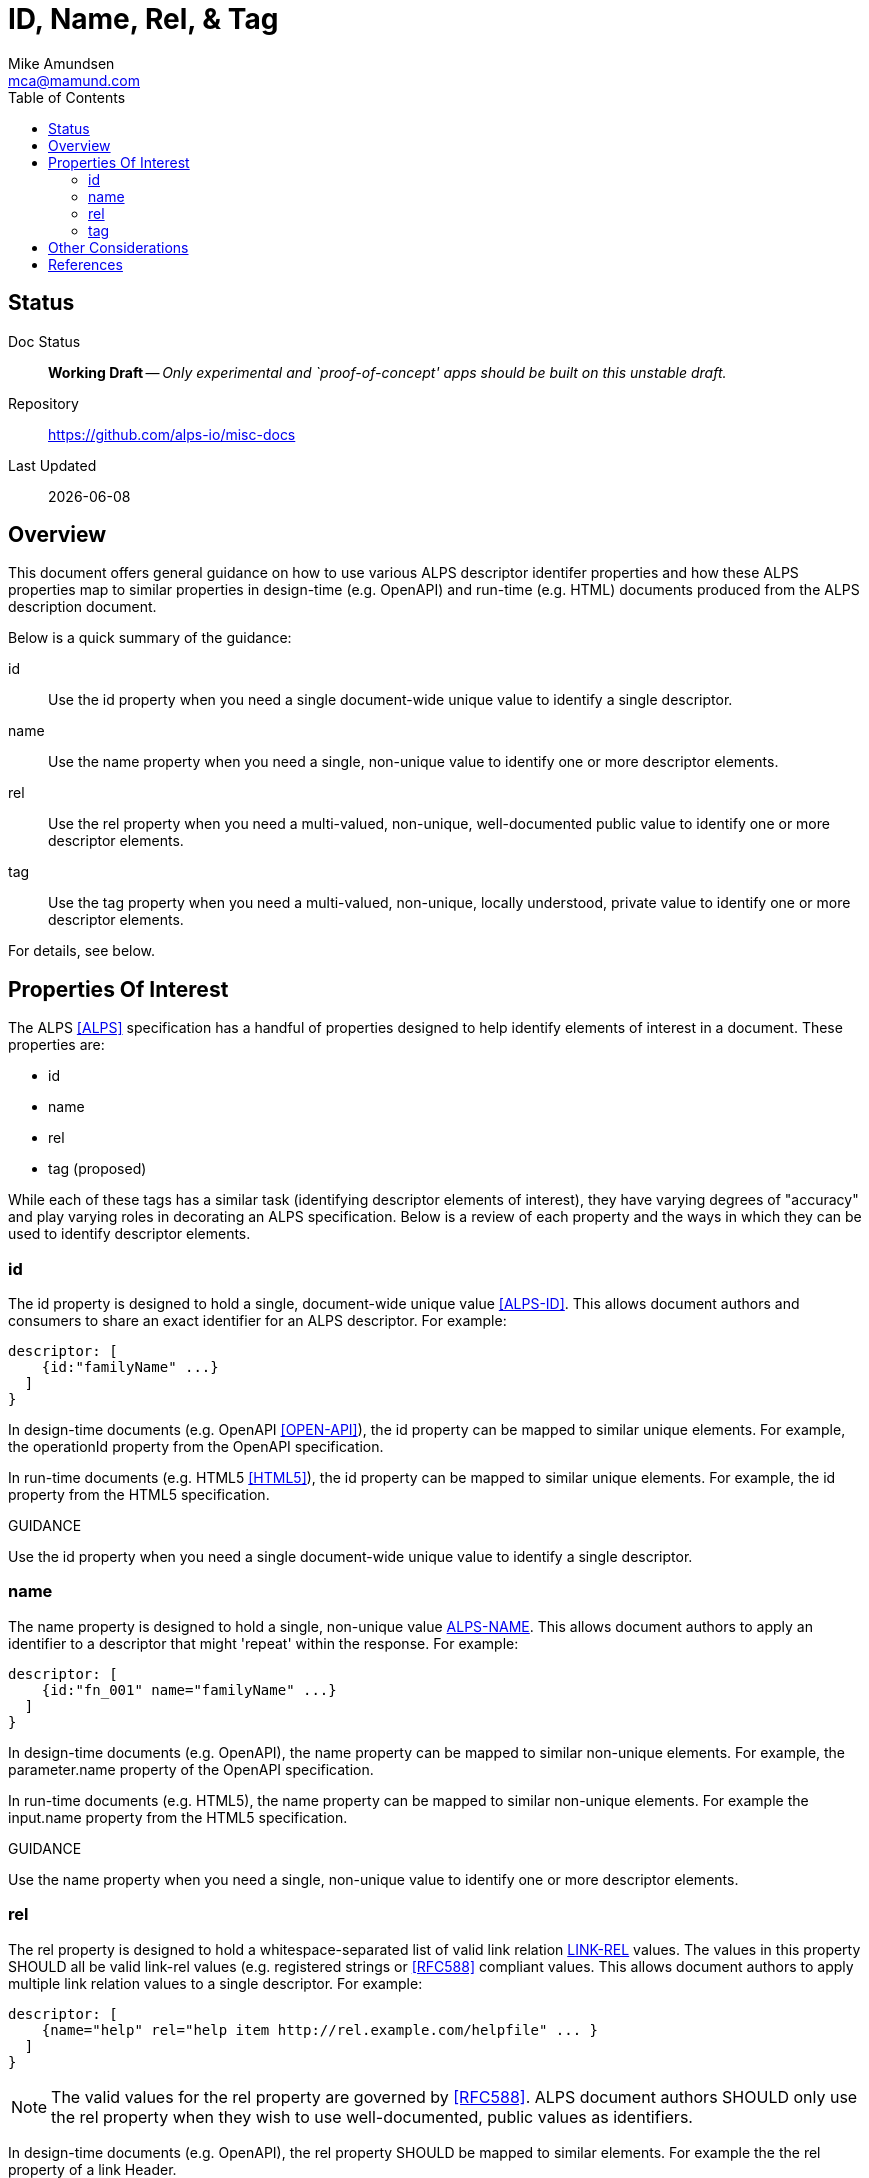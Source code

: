 = ID, Name, Rel, & Tag
:author: Mike Amundsen
:email: mca@mamund.com
:toc:

== Status
Doc Status:: 
  *[white red-background]#Working Draft#* -- _Only experimental and `proof-of-concept' apps should be built on this unstable draft._
Repository::
  https://github.com/alps-io/misc-docs
Last Updated::
  {docdate}
  
[[overview]]
== Overview
This document offers general guidance on how to use various ALPS +descriptor+ identifer properties and how these ALPS properties map to similar properties in design-time (e.g. OpenAPI) and run-time (e.g. HTML) documents produced from the ALPS description document.

Below is a quick summary of the guidance:

+id+::
Use the +id+ property when you need a single document-wide unique value to identify a single +descriptor+.

+name+::
Use the +name+ property when you need a single, non-unique value to identify one or more +descriptor+ elements.

+rel+::
Use the +rel+ property when you need a multi-valued, non-unique, well-documented public value to identify one or more +descriptor+ elements.

+tag+::
Use the +tag+ property when you need a multi-valued, non-unique, locally understood, private value to identify one or more +descriptor+ elements.

For details, see below.

[[properties]]
== Properties Of Interest
The ALPS <<alps, [ALPS]>> specification has a handful of properties designed to help identify elements of interest in a document. These properties are:

 * +id+
 * +name+
 * +rel+
 * +tag+ (proposed)

While each of these tags has a similar task (identifying +descriptor+ elements of interest), they have varying degrees of "accuracy" and play varying roles in decorating an ALPS specification. Below is a review of each property and the ways in which they can be used to identify +descriptor+ elements.

[[id]]
=== +id+
The +id+ property is designed to hold a single, document-wide unique value <<alps-id, [ALPS-ID]>>. This allows document authors and consumers to share an exact identifier for an ALPS +descriptor+. For example: 

----
descriptor: [
    {id:"familyName" ...}
  ]
}
----

In design-time documents (e.g. OpenAPI <<open-api, [OPEN-API]>>), the +id+ property can be mapped to similar unique elements. For example, the +operationId+ property from the OpenAPI specification.

In run-time documents (e.g. HTML5 <<html5, [HTML5]>>), the +id+ property can be mapped to similar unique elements. For example, the +id+ property from the HTML5 specification.

.GUIDANCE
****
Use the +id+ property when you need a single document-wide unique value to identify a single +descriptor+.
****

[[name]]
=== +name+
The +name+ property is designed to hold a single, non-unique value <<alps-name, ALPS-NAME>>. This allows document authors to apply an identifier to a +descriptor+ that might 'repeat' within the response. For example:

----
descriptor: [
    {id:"fn_001" name="familyName" ...}
  ]
}
----

In design-time documents (e.g. OpenAPI), the +name+ property can be mapped to similar non-unique elements. For example, the +parameter.name+ property of the OpenAPI specification.

In run-time documents (e.g. HTML5), the +name+ property can be mapped to similar non-unique elements. For example the +input.name+ property from the HTML5 specification.

.GUIDANCE
****
Use the +name+ property when you need a single, non-unique value to identify one or more +descriptor+ elements.
****

[[rel]]
=== +rel+
The +rel+ property is designed to hold a whitespace-separated list of valid link relation <<link-rel, LINK-REL>> values. The values in this property SHOULD all be valid link-rel values (e.g. registered strings or <<rfc588, [RFC588]>> compliant values. This allows document authors to apply multiple link relation values to a single +descriptor+. For example:

----
descriptor: [
    {name="help" rel="help item http://rel.example.com/helpfile" ... }
  ]
}
----

NOTE: The valid values for the +rel+ property are governed by <<rfc588, [RFC588]>>. ALPS document authors SHOULD only use the +rel+ property when they wish to use well-documented, public values as identifiers.

In design-time documents (e.g. OpenAPI), the +rel+ property SHOULD be mapped to similar elements. For example the the +rel+ property of a +link+ Header.

----
need example here
----

In run-time document (e.g. HTML5), the +rel+ property can be mapped to the same property. For example, the +rel+ property of an anchor (+a+) tag:

----
< href="http://ui.example.org/search" 
  rel="search collection http://rels.example.org/customers">Search</a> 
----

.GUIDANCE
****
Use the +rel+ property when you need a multi-valued, non-unique, well-documented public value to identify one or more +descriptor+ elements.
****

[[tag]]
=== +tag+
the +tag+ property is designed to hold a whitespace-separated list of non-unique private values. The values in this property are typically used by document authors to mark one or more +descriptors+ with identifiers that parsers and other document consumers can use to group and/or process portions of the ALPS document.

For example, the following +tag+ contains information that might be used by an ALPS utility that produces protobuf documents:

----
<descriptor id="user" tag="proto3 users">
  <descriptor href="#id" />
  <descriptor href="#userName" />
  <descriptor href="#password" />
  <descriptor href="#email" />
</descriptor>
----

In design-time document (e.g. OpenAPI), the +tag+ property SHOULD be mapped to similar elements. For example:

----
paths:
  /users/search:
    get:
      summary: returns a filtered list of users
      tags:
        - users
      ...
----

In run-time documents (e.g. HtML5), the +tag+ property SHOULD be mapped to similar elements. For example:

----
<ul id="user01" class="users">
  <li>Orson Ork</li>
</ul>
----

.GUIDANCE
****
Use the +tag+ property when you need a multi-valued, non-unique, locally understood, private value to identify one or more +descriptor+ elements.
****

[[other]]
== Other Considerations
The mapping of +id+, +name+, +rel+, and +tag+ properties in an ALPS document to similar values in design-time and run-time documents varies and is governed by approved existing ALPS Mapping documents.  It is a good idea to include a +link+ element in your ALPS document that points to the mapping reference. If not definitive mapping reference exists for your use case, ALPS document authors SHOULD create their own mapping document that explains the way ALPS elements are to be mapped to the target design-time or run-time format.

See "ALPS Mapping Guidelines for HTML" <<alps-html, [ALPS-HTML]>> and "ALPS Mapping Guidelines for UBER" <<alps-uber, [ALPS-UBER]>> for details on how to write ampping guidelines for other formats.

[[references]]
== References

 * [[alps]] [ALPS] https://datatracker.ietf.org/doc/draft-amundsen-richardson-foster-alps/ 
 * [[alps-id]] [ALPS-ID] https://tools.ietf.org/html/draft-amundsen-richardson-foster-alps-05#section-2.2.8
 * [[open-api]] [OPEN-API] http://spec.openapis.org/oas/v3.0.3
 * [[html5]] [HTML5] https://html.spec.whatwg.org/
 * [[link-rel]] [LINK-REL] https://www.iana.org/assignments/link-relations/link-relations.xhtml
 * [[alps-html]] [ALPS-HTML] https://github.com/alps-io/misc-docs/blob/master/alps-to-html.asciidoc
 * [[alps-uber]] [ALPS-UBER] https://github.com/alps-io/misc-docs/blob/master/alps-to-uber.asciidoc
 
